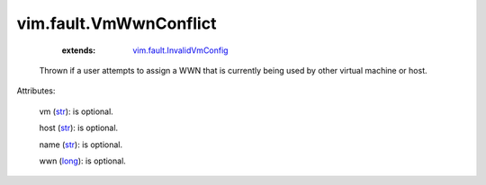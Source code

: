 .. _str: https://docs.python.org/2/library/stdtypes.html

.. _long: https://docs.python.org/2/library/stdtypes.html

.. _string: ../../str

.. _vim.fault.InvalidVmConfig: ../../vim/fault/InvalidVmConfig.rst


vim.fault.VmWwnConflict
=======================
    :extends:

        `vim.fault.InvalidVmConfig`_

  Thrown if a user attempts to assign a WWN that is currently being used by other virtual machine or host.

Attributes:

    vm (`str`_): is optional.

    host (`str`_): is optional.

    name (`str`_): is optional.

    wwn (`long`_): is optional.




